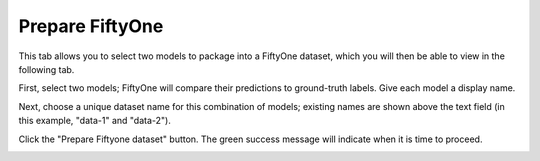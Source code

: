 .. _tab_prepare_fiftyone:

################
Prepare FiftyOne
################

This tab allows you to select two models to package into a FiftyOne dataset,
which you will then be able to view in the following tab.

First, select two models; FiftyOne will compare their predictions to ground-truth labels.
Give each model a display name.

.. image:: https://imgur.com/kcPwpw0.png
    :width: 600

Next, choose a unique dataset name for this combination of models;
existing names are shown above the text field (in this example, "data-1" and "data-2").

.. image:: https://imgur.com/sYZ0UCb.png
    :width: 600

Click the "Prepare Fiftyone dataset" button.
The green success message will indicate when it is time to proceed.

.. image:: https://imgur.com/tFuAVt6.png
    :width: 600
